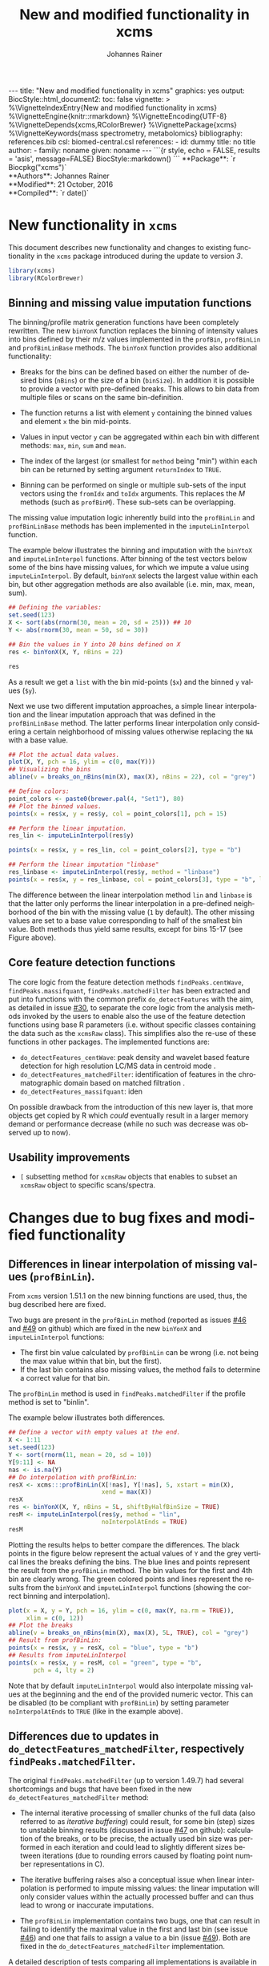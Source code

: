 #+TITLE: New and modified functionality in xcms
#+AUTHOR:    Johannes Rainer
#+EMAIL:     johannes.rainer@eurac.edu
#+DESCRIPTION:
#+KEYWORDS:
#+LANGUAGE:  en
#+OPTIONS: ^:{} toc:nil
#+PROPERTY: exports code
#+PROPERTY: session *R*

#+BEGIN_html
---
title: "New and modified functionality in xcms"
graphics: yes
output:
  BiocStyle::html_document2:
    toc: false
vignette: >
  %\VignetteIndexEntry{New and modified functionality in xcms}
  %\VignetteEngine{knitr::rmarkdown}
  %\VignetteEncoding{UTF-8}
  %\VignetteDepends{xcms,RColorBrewer}
  %\VignettePackage{xcms}
  %\VignetteKeywords{mass spectrometry, metabolomics}
bibliography: references.bib
csl: biomed-central.csl
references:
- id: dummy
  title: no title
  author:
  - family: noname
    given: noname
---

```{r style, echo = FALSE, results = 'asis', message=FALSE}
BiocStyle::markdown()
```

#+END_html

#+BEGIN_html
**Package**: `r Biocpkg("xcms")`<br />
**Authors**: Johannes Rainer<br />
**Modified**: 21 October, 2016<br />
**Compiled**: `r date()`
#+END_html


* New functionality in =xcms=

This document describes new functionality and changes to existing functionality
in the =xcms= package introduced during the update to version /3/.

#+BEGIN_SRC R :ravel message = FALSE
  library(xcms)
  library(RColorBrewer)
#+END_SRC

** Binning and missing value imputation functions

The binning/profile matrix generation functions have been completely
rewritten. The new =binYonX= function replaces the binning of intensity values
into bins defined by their m/z values implemented in the =profBin=, =profBinLin= and
=profBinLinBase= methods. The =binYonX= function provides also additional functionality:

+ Breaks for the bins can be defined based on either the number of desired bins
  (=nBins=) or the size of a bin (=binSize=). In addition it is possible to provide
  a vector with pre-defined breaks. This allows to bin data from multiple files
  or scans on the same bin-definition.

+ The function returns a list with element =y= containing the binned values and
  element =x= the bin mid-points.

+ Values in input vector =y= can be aggregated within each bin with different
  methods: =max=, =min=, =sum= and =mean=.

+ The index of the largest (or smallest for =method= being "min") within each bin
  can be returned by setting argument =returnIndex= to =TRUE=.

+ Binning can be performed on single or multiple sub-sets of the input vectors
  using the =fromIdx= and =toIdx= arguments. This replaces the /M/ methods (such as
  =profBinM=). These sub-sets can be overlapping.

The missing value imputation logic inherently build into the =profBinLin= and
=profBinLinBase= methods has been implemented in the =imputeLinInterpol= function.

The example below illustrates the binning and imputation with the =binYtoX= and
=imputeLinInterpol= functions. After binning of the test vectors below some of the
bins have missing values, for which we impute a value using
=imputeLinInterpol=. By default, =binYonX= selects the largest value within each
bin, but other aggregation methods are also available (i.e. min, max, mean,
sum).

#+BEGIN_SRC R :ravel message = FALSE
  ## Defining the variables:
  set.seed(123)
  X <- sort(abs(rnorm(30, mean = 20, sd = 25))) ## 10
  Y <- abs(rnorm(30, mean = 50, sd = 30))

  ## Bin the values in Y into 20 bins defined on X
  res <- binYonX(X, Y, nBins = 22)

  res
#+END_SRC

As a result we get a =list= with the bin mid-points (=$x=) and the binned =y= values
(=$y=).

Next we use two different imputation approaches, a simple linear interpolation
and the linear imputation approach that was defined in the =profBinLinBase=
method. The latter performs linear interpolation only considering a certain
neighborhood of missing values otherwise replacing the =NA= with a base value.

#+BEGIN_SRC R :ravel binning-imputation-example, message = FALSE, fig.width = 10, fig.height = 7, fig.cap = 'Binning and missing value imputation results. Black points represent the input values, red the results from the binning and blue and green the results from the imputation (with method lin and linbase, respectively).'
  ## Plot the actual data values.
  plot(X, Y, pch = 16, ylim = c(0, max(Y)))
  ## Visualizing the bins
  abline(v = breaks_on_nBins(min(X), max(X), nBins = 22), col = "grey")

  ## Define colors:
  point_colors <- paste0(brewer.pal(4, "Set1"), 80)
  ## Plot the binned values.
  points(x = res$x, y = res$y, col = point_colors[1], pch = 15)

  ## Perform the linear imputation.
  res_lin <- imputeLinInterpol(res$y)

  points(x = res$x, y = res_lin, col = point_colors[2], type = "b")

  ## Perform the linear imputation "linbase"
  res_linbase <- imputeLinInterpol(res$y, method = "linbase")
  points(x = res$x, y = res_linbase, col = point_colors[3], type = "b", lty = 2)
#+END_SRC

The difference between the linear interpolation method =lin= and =linbase= is that
the latter only performs the linear interpolation in a pre-defined neighborhood
of the bin with the missing value (=1= by default). The other missing values are
set to a base value corresponding to half of the smallest bin value. Both
methods thus yield same results, except for bins 15-17 (see Figure above).


** Core feature detection functions

The core logic from the feature detection methods =findPeaks.centWave=,
=findPeaks.massifquant=, =findPeaks.matchedFilter= has been extracted and put into
functions with the common prefix =do_detectFeatures= with the aim, as detailed in
issue [[https://github.com/sneumann/xcms/issues/30][#30]], to separate the core logic from the analysis methods invoked by the
users to enable also the use of the feature detection functions using base R
parameters (i.e. without specific classes containing the data such as the
=xcmsRaw= class). This simplifies also the re-use of these functions in other
packages. The implemented functions are:

+ =do_detectFeatures_centWave=: peak density and wavelet based feature detection
  for high resolution LC/MS data in centroid mode \cite{Tautenhahn:2008fx}.
+ =do_detectFeatures_matchedFilter=: identification of features in the
  chromatographic domain based on matched filtration \cite{Smith:2006ic}.
+ =do_detectFeatures_massifquant=: iden

On possible drawback from the introduction of this new layer is, that more
objects get copied by R which /could/ eventually result in a larger memory demand
or performance decrease (while no such was decrease was observed up to now).

** Usability improvements

+ =[= subsetting method for =xcmsRaw= objects that enables to subset an =xcmsRaw=
  object to specific scans/spectra.

* Changes due to bug fixes and modified functionality

** Differences in linear interpolation of missing values (=profBinLin=).

From =xcms= version 1.51.1 on the new binning functions are used, thus, the bug
described here are fixed.

Two bugs are present in the =profBinLin= method (reported as issues [[https://github.com/sneumann/xcms/issues/46][#46]] and [[https://github.com/sneumann/xcms/issues/49][#49]] on
github) which are fixed in the new =binYonX= and =imputeLinInterpol= functions:

+ The first bin value calculated by =profBinLin= can be wrong (i.e. not being the
  max value within that bin, but the first).
+ If the last bin contains also missing values, the method fails to determine
  a correct value for that bin.

The =profBinLin= method is used in =findPeaks.matchedFilter= if the profile
method is set to "binlin".

The example below illustrates both differences.

#+BEGIN_SRC R
  ## Define a vector with empty values at the end.
  X <- 1:11
  set.seed(123)
  Y <- sort(rnorm(11, mean = 20, sd = 10))
  Y[9:11] <- NA
  nas <- is.na(Y)
  ## Do interpolation with profBinLin:
  resX <- xcms:::profBinLin(X[!nas], Y[!nas], 5, xstart = min(X),
                            xend = max(X))
  resX
  res <- binYonX(X, Y, nBins = 5L, shiftByHalfBinSize = TRUE)
  resM <- imputeLinInterpol(res$y, method = "lin",
                            noInterpolAtEnds = TRUE)
  resM
#+END_SRC

Plotting the results helps to better compare the differences. The black points
in the figure below represent the actual values of =Y= and the grey vertical lines
the breaks defining the bins. The blue lines and points represent the result
from the =profBinLin= method. The bin values for the first and 4th bin are clearly
wrong. The green colored points and lines represent the results from the =binYonX=
and =imputeLinInterpol= functions (showing the correct binning and interpolation).

#+BEGIN_SRC R :ravel profBinLin-problems, message = FALSE, fig.align = 'center', fig.width=10, fig.height = 7, fig.cap = "Illustration of the two bugs in profBinLin. The input values are represented by black points, grey vertical lines indicate the bins. The results from binning and interpolation with profBinLin are shown in blue and those from binYonX in combination with imputeLinInterpol in green."
  plot(x = X, y = Y, pch = 16, ylim = c(0, max(Y, na.rm = TRUE)),
       xlim = c(0, 12))
  ## Plot the breaks
  abline(v = breaks_on_nBins(min(X), max(X), 5L, TRUE), col = "grey")
  ## Result from profBinLin:
  points(x = res$x, y = resX, col = "blue", type = "b")
  ## Results from imputeLinInterpol
  points(x = res$x, y = resM, col = "green", type = "b",
         pch = 4, lty = 2)

#+END_SRC

Note that by default =imputeLinInterpol= would also interpolate missing values at
the beginning and the end of the provided numeric vector. This can be disabled
(to be compliant with =profBinLin=) by setting parameter =noInterpolAtEnds= to
=TRUE= (like in the example above).


** Differences due to updates in =do_detectFeatures_matchedFilter=, respectively =findPeaks.matchedFilter=.

The original =findPeaks.matchedFilter= (up to version 1.49.7) had several
shortcomings and bugs that have been fixed in the new
=do_detectFeatures_matchedFilter= method:

+ The internal iterative processing of smaller chunks of the full data (also
  referred to as /iterative buffering/) could result, for some bin (step) sizes to
  unstable binning results (discussed in issue [[https://github.com/sneumann/xcms/issues/47][#47]] on github): calculation of
  the breaks, or to be precise, the actually used bin size was performed in each
  iteration and could lead to slightly different sizes between iterations (due
  to rounding errors caused by floating point number representations in C).

+ The iterative buffering raises also a conceptual issue when linear
  interpolation is performed to impute missing values: the linear imputation
  will only consider values within the actually processed buffer and can thus
  lead to wrong or inaccurate imputations.

+ The =profBinLin= implementation contains two bugs, one that can result in
  failing to identify the maximal value in the first and last bin (see issue
  [[https://github.com/sneumann/xcms/issues/46][#46]]) and one that fails to assign a value to a bin (issue [[https://github.com/sneumann/xcms/issues/49][#49]]). Both are fixed
  in the =do_detectFeatures_matchedFilter= implementation.

A detailed description of tests comparing all implementations is available in
issue [[https://github.com/sneumann/xcms/issues/52][#52]] on github.

While it is strongly discouraged, it is still possible to use to /old/ code (from
1.49.7) by calling =useOriginalCode(TRUE)=.

** Differences in =findPeaks.massifquant=

+ Argument =scanrange= was ignored in the /original/ old code (issue [[https://github.com/sneumann/xcms/issues/61][#61]]).
+ The method returned a =matrix= if =withWave= was =0= and a =xcmsPeaks= object
  otherwise. The updated version returns *always* an =xcmsPeaks= object (issue #60).

** =scanrange= parameter in all =findPeaks= methods

The =scanrange= in the =findPeaks= methods is supposed to enable the peak detection
only within a user-defined range of scans. This was however not performed in
each method. Due to a bug in =findPeaks.matchedFilter='s original code the
argument was ignored, except if the upper scan number of the user defined range
was larger than the total number of available scans (see issue [[https://github.com/sneumann/xcms/issues/63][#63]]). In
=findPeaks.massifquant= the argument was completely ignored (see issue [[https://github.com/sneumann/xcms/issues/61][#61]]) and,
while the argument was considered in =findPeaks.centWave= and feature detection
was performed within the specified scan range, but the original =@scantime= slot
was used throughout the code instead of just the scan times for the specified
scan indices (see issue [[https://github.com/sneumann/xcms/issues/64][#64]]).

These problems have been fixed in version 1.51.1 by first sub-setting the
=xcmsRaw= object (using the =[= method) before actually performing the feature
detection.

** Problems with iterative binning of small data sub-sets in =findPeaks.matchedFilter= :noexport:

The problem described here has been fixed in =xcms= >= 1.51.1.

The iterative binning of only small sub-sets of data causes problems with
=profBinLinBase=, in which data imputation might be skipped in some iterations
while it is performed in others (also discussed in issue [[https://github.com/sneumann/xcms/issues/47][#47]] on github).

Iterative buffering has both conceptual and computational issues.
+ Conceptual: =profBinLin= and =profBinLinBase= do a linear interpolation to impute
  missing values. This is obviously affected by the input data, i.e. if only a
  small subset of input data is considered, the imputation can change.

+ Computational: the iterative buffering is slower than binning of the full
  data.

An additional problem comes with the implementation of the =profBin= method in
=xcms= that was used in the =findPeaks.matchedFilter= method for method being =lin=:
the bin size is calculated anew in each call, thus, due to rounding errors
(imprecision of floating point numbers), the bin size will be slightly different
in each call, which can lead to wrong binning results (see issue [[https://github.com/sneumann/xcms/issues/47][#47]] on github).

Example with =profBinLinBase= resulting in an error: if =step= and =basespace= are
both =0.1= it seems that not in all buffer-generation iterations a interpolation
is initiated, i.e. the variable =ibase= in the C-function is sometimes set to =1=
(interpolation with neighboring bins) and sometimes to =0=.

This is also extensively documented in issue [[https://github.com/sneumann/xcms/issues/52][#52]].

** Different binning results due to /internal/ and /external/ breaks definition :noexport:

*FIXED*: the bin calculation in C uses now also a multiplication instead of a
addition thus resulting in identical breaks!

Breaks calculated by the =breaks_on_nBins= function are equal as breaks calculated
using the =seq= function, but they are not identical.

#+BEGIN_SRC R
  library(xcms)

  ## Define breaks from 200 to 600
  brks <- seq(200, 600, length.out = 2002)
  brks2 <- xcms:::breaks_on_nBins(200, 600, nBins = 2001)
  all.equal(brks, brks2)
  identical(brks, brks2)

  ## The difference is very small, but could still, in the binning
  ## yield slightly different results depending on which breaks are
  ## used.
  range(brks - brks2)
#+END_SRC

** Implementation and comparison for =matchedFilter=		   :noexport:

These results base on the test =dontrun_test_do_detectFeatures_matchedFilter_impl=
defined in /test_do_detectFeatures_matchedFilter.R/

We have 4 different functions to test and compare to the original one:
+ *A*: =.matchedFilter_orig=: it's the original code.
+ *B*: =.matchedFilter_binYonX_iter=: uses the same sequential
  buffering than the original code, but uses =binYonX= for binning and
  =imputeLinInterpol= for interpolation.
+ *C*: =.matchedFilter_no_iter=: contains the original code, but
  avoids sequential buffering, i.e. creates the whole matrix in one go.
+ *D*: =.matchedFilter_binYonX_no_iter=: my favorite: uses =binYonX= and
  =imputeLinInterpol= and avoids the sequential buffering by creating the full
  matrix in one go.

Notes: for plain =bin= we expect that results with and without iterative buffering
are identical.

*Comparisons*:
+ [X] *A* /vs/ original:
  - =bin=: always OK.
  - =binlin=: always OK.
  - =binlinbase=: always OK.
+ [X] *B* /vs/ original:
  - =bin=: OK unless =step= is =0.2=: most likely rounding problem.
  - =binlin=: only once OK. Results are not equal, but comparable.
  - =binlinbase=: similar but not equal.
+ [X] *C* /vs/ original:
  - =bin=: OK unless =step= is =0.2=:
  - =binlin=: never OK: due to interpolation on full, or subset data.
  - =binlinbase=: similar but not equal.
+ [X] *D* /vs/ original:
  - =bin=: OK unless =step= is =0.2=: most likely rounding problem.
  - =binlin=: never OK: due to interpolation on full, or subset data AND due to
    fix of the bug in =profBinLin=.
  - =binlinbase=: similar but not equal.
+ [X] *B* /vs/ *C*:
  - =bin=: always OK.
  - =binlin=: results similar but not equal; higher =snthresh= results in higher
    similarity.
  - =binlinbase=: highly similar.
+ [X] *B* /vs/ *D*:
  - =bin=: always OK.
  - =binlin=: results similar but not equal; higher =snthresh= results in higher
    similarity.
  - =binlinbase=: highly similar.
+ [X] *C* /vs/ *D*:
  - =bin=: always OK.
  - =binlin=: results almost identical; higher =snthresh= results in higher
    similarity.
  - =binlinbase=: always OK.


*Conclusions*:
+ =none= (only binning, but no linear interpolation; corresponds to method =bin= in
  =findPeaks.matchedFilter=): The results are identical between all methods for
  all except one setting: with =step= being =0.2= (or =0.4= etc) on one test file the
  results differ between methods with and without iterative buffering. The
  reason for this is most likely rounding errors in floating point number
  representation: =profBin= calculates the size of the bin in each call, thus,
  when called repeatedly based on different input values, the size is slightly
  different, which then can lead to binning differences (see also [[https://github.com/sneumann/xcms/issues/47][issue #47]] on
  github).

+ =lin= (binning followed by linear interpolation to impute missing values; method
  =binlin= in =findPeaks.matchedFilter=): There are two reasons for differences
  observed here: 1) the first bin value (and eventually the last bin value) are
  sometimes wrong (issue [[https://github.com/sneumann/xcms/issues/46][#46]]). This results in differences between =binYonX= and
  =imputeKinInterpol= based approach and =profBinLin= (with the former being
  presumably correct). Also, this has a bigger influence when the
  binning/missing value imputation is performed iteratively. Thus, the
  difference between the =binYonX= - =imputeLinInterpol= and =profBinLin= approach
  without iterative buffering are only very small. 2) Linear interpolation on
  the full data set compared to subsequent sub-sets will undoubtedly lead to
  differences. Because based on the full data set, the non-iterative approach
  results in the expected and more accurate results.

+ =linbase=: results are identical if =basespace= (respectively =distance=) is such
  that no interpolation takes place. With interpolation (e.g. =distance= being =1=)
  differences (albeit small) are present between approaches with and without iterative
  buffering. The results for the approaches without iterative buffering (using
  =profBinBase= respectively =binYonX= with =imputeLinIterpol=) are identical, again
  arguing in favor of these approaches.

Thus, summarizing, the approaches without the iterative buffering yield more
reliable (and presumably correct) results. Given also that the =binYonX= in
combination with =imputeLinInterpol= identify similar peaks than the non-iterative
approaches using the original code, we can change the code to use these former
methods as default.


* Under the hood changes

These changes and update will not have any large impact on the day-to-day use of
=xcms= and are listed here for completeness.

+ From =xcms= version 1.51.1 on the default methods from the =mzR= package are used
  for data import.


* Introducing =DRanges=.						   :noexport:

*Note*: the code for this is in the =dranges= branch. The last status/problem is
that it is not quite clear how to determine the /correct/ number of decimal
places: =as.character= uses =options()$scipen= to determine how many decimal places
are represented, =sprintf= allows much more decimal places, e.g. with =%.30f=, but
these become unstable and random. The /best/ solution for now would be to limit to
a certain number of /secure/ decimal places (16?) and specify this as global
option that might be changed later. Check also =.Machine= for details on
precision, max integer etc. Note also that we are pretty much limited by the
largest =integer= that can be represented.

The =multiplier= thus has definitely be smaller than:
#+BEGIN_SRC R
  maxPos <- nchar(as.character(.Machine$integer.max))
  maxMult <- 10^maxPos

#+END_SRC

Note that we would actually just have to check that the to-be-transformed
integers don't get too large; thus we could allow more decimal places.

The idea is to use all of the =IRanges= functionality, but for any =numeric=
ranges. Examples for such ranges could be the m/z range of a feature, or the
retention time range defining a feature.

The idea is pretty simple, the =DRanges= (/D/ standing for /double/, alternatively /N/
for /numeric/) extends the =IRanges=, the =start= and =end= of the =IRanges= are
calculated by multiplying the start and end defining the numeric range by =10^d=
with =d= being the number of decimal places.

First thing is to get the number of decimal places: using code from a pretty old
post on stackoverflow
(http://stackoverflow.com/questions/5173692/how-to-return-number-of-decimal-places-in-r):


#+BEGIN_SRC R
  decimalplaces <- function(x) {
      if ((x %% 1) != 0) {
          nchar(strsplit(sub('0+$', '', as.character(x)), ".", fixed=TRUE)[[1]][[2]])
      } else {
          return(0)
      }
  }

  num.decimals <- function(x) {
      stopifnot(class(x)=="numeric")
      x <- sub("0+$","",x)
      x <- sub("^.+[.]","",x)
      nchar(x)
  }


#+END_SRC

The former is actually faster.

Eventually even =C=?
http://stackoverflow.com/questions/1083304/c-c-counting-the-number-of-decimals

#+BEGIN_EXAMPLE
  string number = "543.014";
  size_t dotFound;
  stoi(number, &dotFound));
  string(number).substr(dotFound).size()
#+END_EXAMPLE

Be aware that =number= MUST be a float/double!

alternatively:
http://stackoverflow.com/questions/9843999/calculate-number-of-decimal-places-for-a-float-value-without-libraries.


* Currently internal functionality				   :noexport:

** =ProcessHistory=: track processing steps

This functionality comprises the =ProcessHistory= class and the =.processHistory=
slot of the =xcmsSet= objects. The =xcmsSet= function already adds a feature
detection processing step for each file to this slot. Subsetting of =xcmsSet=
objects with =[= or =split= correctly process also this slot as does concatenation
using =c=. For processing steps other than /feature detection/ a new element should
be added to the variable =.PROCSTEPS= (defined in /DataClasses.R/.
At some point we could implement methods =getProcessErrors= and =getProcessHistory=
(essentially just calling the =.getProcessErrors= and =.getProcessHistory=
functions in /functions-xcmsSet.R/.

Some additional functionality that could be implemented:
+ Sort the processing history by the =date= slot.
+ Save also analysis properties into an object extending the =ProcessHistory=:
  this would enable to get the exact settings for each processing step.

* Internal changes						   :noexport:

** Changing the way how data is imported

Random errors happen when processing a large number of files with =xcms=. This
might indicate some memory problems, eventually related to the =mzR= package
(similar to the ones spotted in =MSnbase=).

What I want to test:
+ [X] Does =mzR::openMSFile= work also for /netCDF/? No. we would have to check for
  the file type and specify the =backend= based on that.
+ [X] What about writing a new importer that does not need all the objects and
  the presumably old code in =mzR=? -> =readRawData=.

** Functions and methods to be deprecated and removed.

+ [ ] =xcmsSource= method: not needed anymore, reading is done by =readRawData=.
+ [ ] =loadRaw=, =initialize= for =netCdfSource= and =rampSource=: replaced by
  =readRawData=.
+ [ ] =netCdfSource= and =rampSource= S4 classes: not needed anymore, reading is
  done by =readRawData=.

** Unneeded /R/ files

+ [ ] /netCDF.R/.
+ [ ] /ramp.R/.

*** Unit tests to be removed

+ [ ] /runit.ramp.R/.

* References
